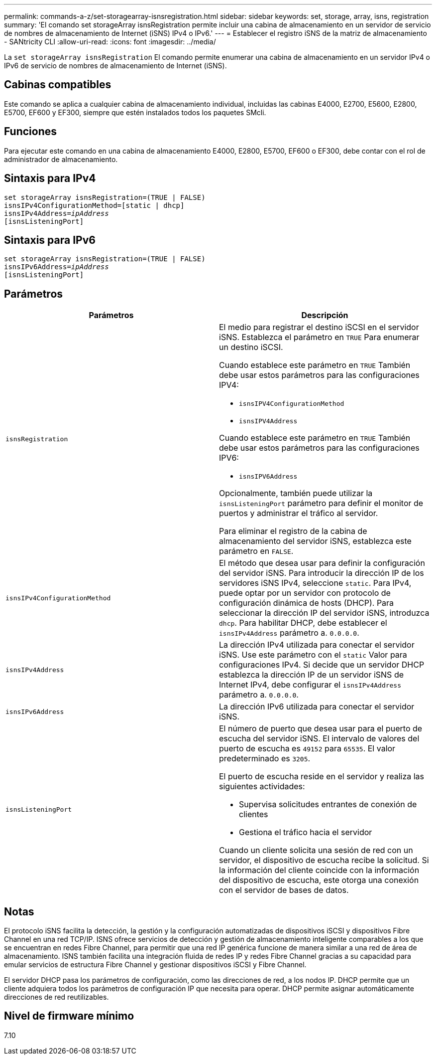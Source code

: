 ---
permalink: commands-a-z/set-storagearray-isnsregistration.html 
sidebar: sidebar 
keywords: set, storage, array, isns, registration 
summary: 'El comando set storageArray isnsRegistration permite incluir una cabina de almacenamiento en un servidor de servicio de nombres de almacenamiento de Internet (iSNS) IPv4 o IPv6.' 
---
= Establecer el registro iSNS de la matriz de almacenamiento - SANtricity CLI
:allow-uri-read: 
:icons: font
:imagesdir: ../media/


[role="lead"]
La `set storageArray isnsRegistration` El comando permite enumerar una cabina de almacenamiento en un servidor IPv4 o IPv6 de servicio de nombres de almacenamiento de Internet (iSNS).



== Cabinas compatibles

Este comando se aplica a cualquier cabina de almacenamiento individual, incluidas las cabinas E4000, E2700, E5600, E2800, E5700, EF600 y EF300, siempre que estén instalados todos los paquetes SMcli.



== Funciones

Para ejecutar este comando en una cabina de almacenamiento E4000, E2800, E5700, EF600 o EF300, debe contar con el rol de administrador de almacenamiento.



== Sintaxis para IPv4

[source, cli, subs="+macros"]
----
set storageArray isnsRegistration=(TRUE | FALSE)
isnsIPv4ConfigurationMethod=[static | dhcp]
isnsIPv4Address=pass:quotes[_ipAddress_]
[isnsListeningPort]
----


== Sintaxis para IPv6

[source, cli, subs="+macros"]
----
set storageArray isnsRegistration=(TRUE | FALSE)
isnsIPv6Address=pass:quotes[_ipAddress_]
[isnsListeningPort]
----


== Parámetros

[cols="2*"]
|===
| Parámetros | Descripción 


 a| 
`isnsRegistration`
 a| 
El medio para registrar el destino iSCSI en el servidor iSNS. Establezca el parámetro en `TRUE` Para enumerar un destino iSCSI.

Cuando establece este parámetro en `TRUE` También debe usar estos parámetros para las configuraciones IPV4:

* `isnsIPV4ConfigurationMethod`
* `isnsIPV4Address`


Cuando establece este parámetro en `TRUE` También debe usar estos parámetros para las configuraciones IPV6:

* `isnsIPV6Address`


Opcionalmente, también puede utilizar la `isnsListeningPort` parámetro para definir el monitor de puertos y administrar el tráfico al servidor.

Para eliminar el registro de la cabina de almacenamiento del servidor iSNS, establezca este parámetro en `FALSE`.



 a| 
`isnsIPv4ConfigurationMethod`
 a| 
El método que desea usar para definir la configuración del servidor iSNS. Para introducir la dirección IP de los servidores iSNS IPv4, seleccione `static`. Para IPv4, puede optar por un servidor con protocolo de configuración dinámica de hosts (DHCP). Para seleccionar la dirección IP del servidor iSNS, introduzca `dhcp`. Para habilitar DHCP, debe establecer el `isnsIPv4Address` parámetro a. `0.0.0.0`.



 a| 
`isnsIPv4Address`
 a| 
La dirección IPv4 utilizada para conectar el servidor iSNS. Use este parámetro con el `static` Valor para configuraciones IPv4. Si decide que un servidor DHCP establezca la dirección IP de un servidor iSNS de Internet IPv4, debe configurar el `isnsIPv4Address` parámetro a. `0.0.0.0`.



 a| 
`isnsIPv6Address`
 a| 
La dirección IPv6 utilizada para conectar el servidor iSNS.



 a| 
`isnsListeningPort`
 a| 
El número de puerto que desea usar para el puerto de escucha del servidor iSNS. El intervalo de valores del puerto de escucha es `49152` para `65535`. El valor predeterminado es `3205`.

El puerto de escucha reside en el servidor y realiza las siguientes actividades:

* Supervisa solicitudes entrantes de conexión de clientes
* Gestiona el tráfico hacia el servidor


Cuando un cliente solicita una sesión de red con un servidor, el dispositivo de escucha recibe la solicitud. Si la información del cliente coincide con la información del dispositivo de escucha, este otorga una conexión con el servidor de bases de datos.

|===


== Notas

El protocolo iSNS facilita la detección, la gestión y la configuración automatizadas de dispositivos iSCSI y dispositivos Fibre Channel en una red TCP/IP. ISNS ofrece servicios de detección y gestión de almacenamiento inteligente comparables a los que se encuentran en redes Fibre Channel, para permitir que una red IP genérica funcione de manera similar a una red de área de almacenamiento. ISNS también facilita una integración fluida de redes IP y redes Fibre Channel gracias a su capacidad para emular servicios de estructura Fibre Channel y gestionar dispositivos iSCSI y Fibre Channel.

El servidor DHCP pasa los parámetros de configuración, como las direcciones de red, a los nodos IP. DHCP permite que un cliente adquiera todos los parámetros de configuración IP que necesita para operar. DHCP permite asignar automáticamente direcciones de red reutilizables.



== Nivel de firmware mínimo

7.10

